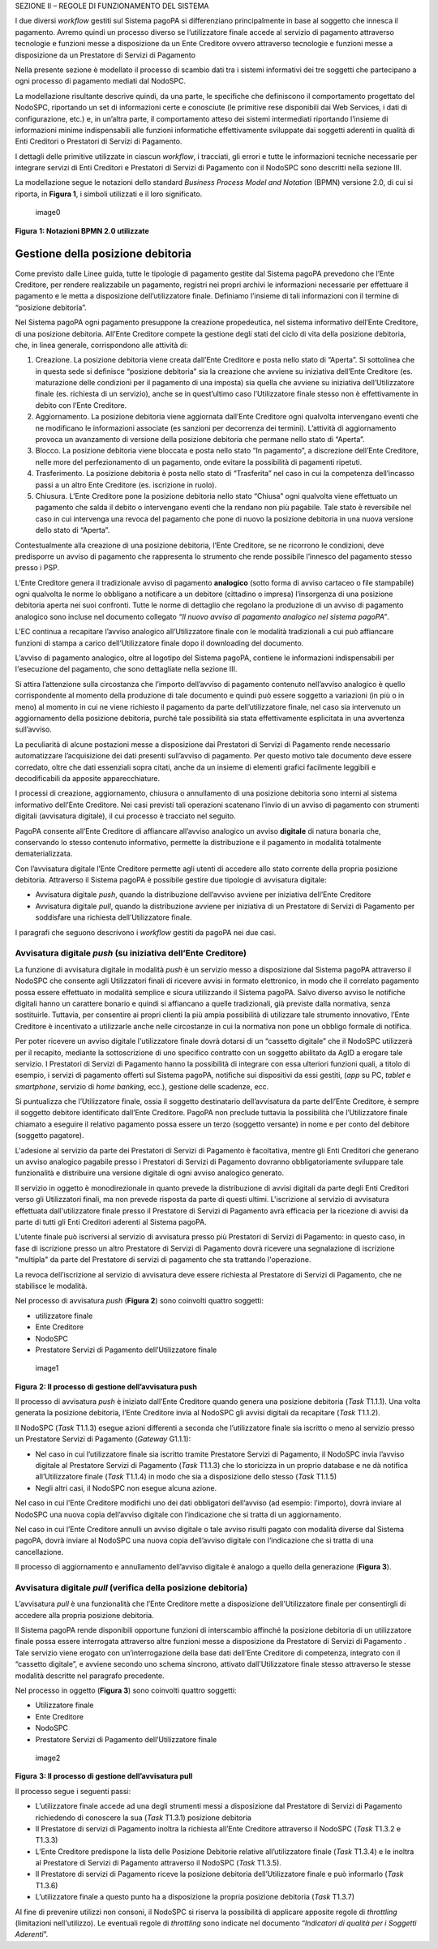 SEZIONE II – REGOLE DI FUNZIONAMENTO DEL SISTEMA

I due diversi *workflow* gestiti sul Sistema pagoPA si differenziano
principalmente in base al soggetto che innesca il pagamento. Avremo
quindi un processo diverso se l’utilizzatore finale accede al servizio
di pagamento attraverso tecnologie e funzioni messe a disposizione da un
Ente Creditore ovvero attraverso tecnologie e funzioni messe a
disposizione da un Prestatore di Servizi di Pagamento

Nella presente sezione è modellato il processo di scambio dati tra i
sistemi informativi dei tre soggetti che partecipano a ogni processo di
pagamento mediati dal NodoSPC.

La modellazione risultante descrive quindi, da una parte, le specifiche
che definiscono il comportamento progettato del NodoSPC, riportando un
set di informazioni certe e conosciute (le primitive rese disponibili
dai Web Services, i dati di configurazione, etc.) e, in un’altra parte,
il comportamento atteso dei sistemi intermediati riportando l’insieme di
informazioni minime indispensabili alle funzioni informatiche
effettivamente sviluppate dai soggetti aderenti in qualità di Enti
Creditori o Prestatori di Servizi di Pagamento.

I dettagli delle primitive utilizzate in ciascun *workflow*, i
tracciati, gli errori e tutte le informazioni tecniche necessarie per
integrare servizi di Enti Creditori e Prestatori di Servizi di Pagamento
con il NodoSPC sono descritti nella sezione III.

La modellazione segue le notazioni dello standard *Business Process
Model and Notation* (BPMN) versione 2.0, di cui si riporta, in **Figura
1**, i simboli utilizzati e il loro significato.

.. figure:: ../images/bpmn_elements.png
   :alt: image0
   :width: 4.08163in
   :height: 3.56195in

   image0

**Figura** **1: Notazioni BPMN 2.0 utilizzate**

Gestione della posizione debitoria
==================================

Come previsto dalle Linee guida, tutte le tipologie di pagamento gestite
dal Sistema pagoPA prevedono che l’Ente Creditore, per rendere
realizzabile un pagamento, registri nei propri archivi le informazioni
necessarie per effettuare il pagamento e le metta a disposizione
dell’utilizzatore finale. Definiamo l’insieme di tali informazioni con
il termine di “posizione debitoria”.

Nel Sistema pagoPA ogni pagamento presuppone la creazione propedeutica,
nel sistema informativo dell’Ente Creditore, di una posizione debitoria.
All’Ente Creditore compete la gestione degli stati del ciclo di vita
della posizione debitoria, che, in linea generale, corrispondono alle
attività di:

1. Creazione. La posizione debitoria viene creata dall’Ente Creditore e
   posta nello stato di “Aperta”. Si sottolinea che in questa sede si
   definisce “posizione debitoria” sia la creazione che avviene su
   iniziativa dell’Ente Creditore (es. maturazione delle condizioni per
   il pagamento di una imposta) sia quella che avviene su iniziativa
   dell’Utilizzatore finale (es. richiesta di un servizio), anche se in
   quest’ultimo caso l’Utilizzatore finale stesso non è effettivamente
   in debito con l’Ente Creditore.
2. Aggiornamento. La posizione debitoria viene aggiornata dall’Ente
   Creditore ogni qualvolta intervengano eventi che ne modificano le
   informazioni associate (es sanzioni per decorrenza dei termini).
   L’attività di aggiornamento provoca un avanzamento di versione della
   posizione debitoria che permane nello stato di “Aperta”.
3. Blocco. La posizione debitoria viene bloccata e posta nello stato “In
   pagamento”, a discrezione dell’Ente Creditore, nelle more del
   perfezionamento di un pagamento, onde evitare la possibilità di
   pagamenti ripetuti.
4. Trasferimento. La posizione debitoria è posta nello stato di
   “Trasferita” nel caso in cui la competenza dell’incasso passi a un
   altro Ente Creditore (es. iscrizione in ruolo).
5. Chiusura. L’Ente Creditore pone la posizione debitoria nello stato
   “Chiusa” ogni qualvolta viene effettuato un pagamento che salda il
   debito o intervengano eventi che la rendano non più pagabile. Tale
   stato è reversibile nel caso in cui intervenga una revoca del
   pagamento che pone di nuovo la posizione debitoria in una nuova
   versione dello stato di “Aperta”.

Contestualmente alla creazione di una posizione debitoria, l’Ente
Creditore, se ne ricorrono le condizioni, deve predisporre un avviso di
pagamento che rappresenta lo strumento che rende possibile l’innesco del
pagamento stesso presso i PSP.

L’Ente Creditore genera il tradizionale avviso di pagamento
**analogico** (sotto forma di avviso cartaceo o file stampabile) ogni
qualvolta le norme lo obbligano a notificare a un debitore (cittadino o
impresa) l’insorgenza di una posizione debitoria aperta nei suoi
confronti. Tutte le norme di dettaglio che regolano la produzione di un
avviso di pagamento analogico sono incluse nel documento collegato *“Il
nuovo avviso di pagamento analogico nel sistema pagoPA”*.

L’EC continua a recapitare l’avviso analogico all’Utilizzatore finale
con le modalità tradizionali a cui può affiancare funzioni di stampa a
carico dell’Utilizzatore finale dopo il downloading del documento.

L’avviso di pagamento analogico, oltre al logotipo del Sistema pagoPA,
contiene le informazioni indispensabili per l'esecuzione del pagamento,
che sono dettagliate nella sezione III.

Si attira l’attenzione sulla circostanza che l’importo dell’avviso di
pagamento contenuto nell’avviso analogico è quello corrispondente al
momento della produzione di tale documento e quindi può essere soggetto
a variazioni (in più o in meno) al momento in cui ne viene richiesto il
pagamento da parte dell’utilizzatore finale, nel caso sia intervenuto un
aggiornamento della posizione debitoria, purché tale possibilità sia
stata effettivamente esplicitata in una avvertenza sull’avviso.

La peculiarità di alcune postazioni messe a disposizione dai Prestatori
di Servizi di Pagamento rende necessario automatizzare l’acquisizione
dei dati presenti sull’avviso di pagamento. Per questo motivo tale
documento deve essere corredato, oltre che dati essenziali sopra citati,
anche da un insieme di elementi grafici facilmente leggibili e
decodificabili da apposite apparecchiature.

I processi di creazione, aggiornamento, chiusura o annullamento di una
posizione debitoria sono interni al sistema informativo dell’Ente
Creditore. Nei casi previsti tali operazioni scatenano l’invio di un
avviso di pagamento con strumenti digitali (avvisatura digitale), il cui
processo è tracciato nel seguito.

PagoPA consente all’Ente Creditore di affiancare all’avviso analogico un
avviso **digitale** di natura bonaria che, conservando lo stesso
contenuto informativo, permette la distribuzione e il pagamento in
modalità totalmente dematerializzata.

Con l’avvisatura digitale l’Ente Creditore permette agli utenti di
accedere allo stato corrente della propria posizione debitoria.
Attraverso il Sistema pagoPA è possibile gestire due tipologie di
avvisatura digitale:

-  Avvisatura digitale *push*, quando la distribuzione dell’avviso
   avviene per iniziativa dell’Ente Creditore
-  Avvisatura digitale *pull*, quando la distribuzione avviene per
   iniziativa di un Prestatore di Servizi di Pagamento per soddisfare
   una richiesta dell’Utilizzatore finale.

I paragrafi che seguono descrivono i *workflow* gestiti da pagoPA nei
due casi.

Avvisatura digitale *push* (su iniziativa dell’Ente Creditore)
--------------------------------------------------------------

La funzione di avvisatura digitale in modalità *push* è un servizio
messo a disposizione dal Sistema pagoPA attraverso il NodoSPC che
consente agli Utilizzatori finali di ricevere avvisi in formato
elettronico, in modo che il correlato pagamento possa essere effettuato
in modalità semplice e sicura utilizzando il Sistema pagoPA. Salvo
diverso avviso le notifiche digitali hanno un carattere bonario e quindi
si affiancano a quelle tradizionali, già previste dalla normativa, senza
sostituirle. Tuttavia, per consentire ai propri clienti la più ampia
possibilità di utilizzare tale strumento innovativo, l’Ente Creditore è
incentivato a utilizzarle anche nelle circostanze in cui la normativa
non pone un obbligo formale di notifica.

Per poter ricevere un avviso digitale l'utilizzatore finale dovrà
dotarsi di un “cassetto digitale” che il NodoSPC utilizzerà per il
recapito, mediante la sottoscrizione di uno specifico contratto con un
soggetto abilitato da AgID a erogare tale servizio. I Prestatori di
Servizi di Pagamento hanno la possibilità di integrare con essa
ulteriori funzioni quali, a titolo di esempio, i servizi di pagamento
offerti sul Sistema pagoPA, notifiche sui dispositivi da essi gestiti,
(*app* su PC, *tablet* e *smartphone*, servizio di *home* *banking*,
ecc.), gestione delle scadenze, ecc.

Si puntualizza che l’Utilizzatore finale, ossia il soggetto destinatario
dell’avvisatura da parte dell’Ente Creditore, è sempre il soggetto
debitore identificato dall’Ente Creditore. PagoPA non preclude tuttavia
la possibilità che l’Utilizzatore finale chiamato a eseguire il relativo
pagamento possa essere un terzo (soggetto versante) in nome e per conto
del debitore (soggetto pagatore).

L'adesione al servizio da parte dei Prestatori di Servizi di Pagamento è
facoltativa, mentre gli Enti Creditori che generano un avviso analogico
pagabile presso i Prestatori di Servizi di Pagamento dovranno
obbligatoriamente sviluppare tale funzionalità e distribuire una
versione digitale di ogni avviso analogico generato.

Il servizio in oggetto è monodirezionale in quanto prevede la
distribuzione di avvisi digitali da parte degli Enti Creditori verso gli
Utilizzatori finali, ma non prevede risposta da parte di questi ultimi.
L'iscrizione al servizio di avvisatura effettuata dall'utilizzatore
finale presso il Prestatore di Servizi di Pagamento avrà efficacia per
la ricezione di avvisi da parte di tutti gli Enti Creditori aderenti al
Sistema pagoPA.

L'utente finale può iscriversi al servizio di avvisatura presso più
Prestatori di Servizi di Pagamento: in questo caso, in fase di
iscrizione presso un altro Prestatore di Servizi di Pagamento dovrà
ricevere una segnalazione di iscrizione "multipla" da parte del
Prestatore di servizi di pagamento che sta trattando l'operazione.

La revoca dell’iscrizione al servizio di avvisatura deve essere
richiesta al Prestatore di Servizi di Pagamento, che ne stabilisce le
modalità.

Nel processo di avvisatura *push* (**Figura 2**) sono coinvolti quattro
soggetti:

-  utilizzatore finale
-  Ente Creditore
-  NodoSPC
-  Prestatore Servizi di Pagamento dell’Utilizzatore finale

.. figure:: ../images/bpmn_avvisatura.png
   :alt: image1
   :width: 4.16697in
   :height: 3.89978in

   image1

**Figura** **2: Il processo di gestione dell’avvisatura push**

Il processo di avvisatura *push* è iniziato dall’Ente Creditore quando
genera una posizione debitoria (*Task* T1.1.1). Una volta generata la
posizione debitoria, l’Ente Creditore invia al NodoSPC gli avvisi
digitali da recapitare (*Task* T1.1.2).

Il NodoSPC (*Task* T1.1.3) esegue azioni differenti a seconda che
l’utilizzatore finale sia iscritto o meno al servizio presso un
Prestatore Servizi di Pagamento (*Gateway* G1.1.1):

-  Nel caso in cui l’utilizzatore finale sia iscritto tramite Prestatore
   Servizi di Pagamento, il NodoSPC invia l’avviso digitale al
   Prestatore Servizi di Pagamento (*Task* T1.1.3) che lo storicizza in
   un proprio database e ne dà notifica all’Utilizzatore finale (*Task*
   T1.1.4) in modo che sia a disposizione dello stesso (*Task* T1.1.5)
-  Negli altri casi, il NodoSPC non esegue alcuna azione.

Nel caso in cui l’Ente Creditore modifichi uno dei dati obbligatori
dell’avviso (ad esempio: l’importo), dovrà inviare al NodoSPC una nuova
copia dell’avviso digitale con l’indicazione che si tratta di un
aggiornamento.

Nel caso in cui l’Ente Creditore annulli un avviso digitale o tale
avviso risulti pagato con modalità diverse dal Sistema pagoPA, dovrà
inviare al NodoSPC una nuova copia dell’avviso digitale con
l’indicazione che si tratta di una cancellazione.

Il processo di aggiornamento e annullamento dell’avviso digitale è
analogo a quello della generazione (**Figura 3**).

Avvisatura digitale *pull* (verifica della posizione debitoria)
---------------------------------------------------------------

L’avvisatura *pull* è una funzionalità che l’Ente Creditore mette a
disposizione dell'Utilizzatore finale per consentirgli di accedere alla
propria posizione debitoria.

Il Sistema pagoPA rende disponibili opportune funzioni di interscambio
affinché la posizione debitoria di un utilizzatore finale possa essere
interrogata attraverso altre funzioni messe a disposizione da Prestatore
di Servizi di Pagamento . Tale servizio viene erogato con
un’interrogazione della base dati dell’Ente Creditore di competenza,
integrato con il “cassetto digitale”, e avviene secondo uno schema
sincrono, attivato dall'Utilizzatore finale stesso attraverso le stesse
modalità descritte nel paragrafo precedente.

Nel processo in oggetto (**Figura 3**) sono coinvolti quattro soggetti:

-  Utilizzatore finale
-  Ente Creditore
-  NodoSPC
-  Prestatore Servizi di Pagamento dell’Utilizzatore finale

.. figure:: ../images/bpmn_psp.png
   :alt: image2
   :width: 4.37782in
   :height: 3.49935in

   image2

**Figura** **3: Il processo di gestione dell’avvisatura pull**

Il processo segue i seguenti passi:

-  L’utilizzatore finale accede ad una degli strumenti messi a
   disposizione dal Prestatore di Servizi di Pagamento richiedendo di
   conoscere la sua (*Task* T1.3.1) posizione debitoria
-  Il Prestatore di servizi di Pagamento inoltra la richiesta all’Ente
   Creditore attraverso il NodoSPC (*Task* T1.3.2 e T1.3.3)
-  L’Ente Creditore predispone la lista delle Posizione Debitorie
   relative all’utilizzatore finale (*Task* T1.3.4) e le inoltra al
   Prestatore di Servizi di Pagamento attraverso il NodoSPC (*Task*
   T1.3.5).
-  Il Prestatore di servizi di Pagamento riceve la posizione debitoria
   dell’Utilizzatore finale e può informarlo (*Task* T1.3.6)
-  L’utilizzatore finale a questo punto ha a disposizione la propria
   posizione debitoria (*Task* T1.3.7)

Al fine di prevenire utilizzi non consoni, il NodoSPC si riserva la
possibilità di applicare apposite regole di *throttling* (limitazioni
nell'utilizzo). Le eventuali regole di *throttling* sono indicate nel
documento “*Indicatori di qualità per i Soggetti Aderenti*”.
